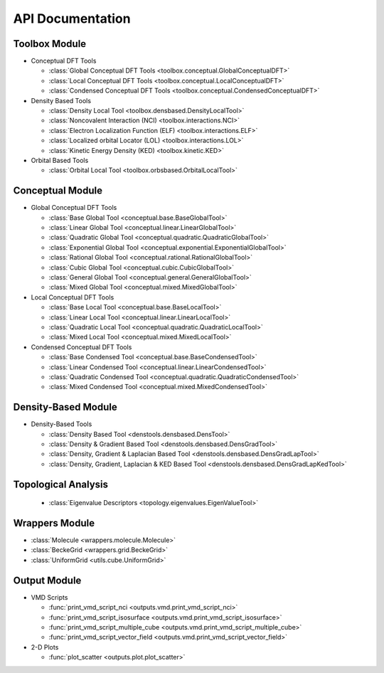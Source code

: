 .. _api:
..
    : ChemTools is a collection of interpretive chemical tools for
    : analyzing outputs of the quantum chemistry calculations.
    :
    : Copyright (C) 2016-2019 The ChemTools Development Team
    :
    : This file is part of ChemTools.
    :
    : ChemTools is free software; you can redistribute it and/or
    : modify it under the terms of the GNU General Public License
    : as published by the Free Software Foundation; either version 3
    : of the License, or (at your option) any later version.
    :
    : ChemTools is distributed in the hope that it will be useful,
    : but WITHOUT ANY WARRANTY; without even the implied warranty of
    : MERCHANTABILITY or FITNESS FOR A PARTICULAR PURPOSE.  See the
    : GNU General Public License for more details.
    :
    : You should have received a copy of the GNU General Public License
    : along with this program; if not, see <http://www.gnu.org/licenses/>
    :
    : --

*****************
API Documentation
*****************

.. module:: chemtools


Toolbox Module
==============

* Conceptual DFT Tools

  * :class:`Global Conceptual DFT Tools <toolbox.conceptual.GlobalConceptualDFT>`
  * :class:`Local Conceptual DFT Tools <toolbox.conceptual.LocalConceptualDFT>`
  * :class:`Condensed Conceptual DFT Tools <toolbox.conceptual.CondensedConceptualDFT>`

* Density Based Tools

  * :class:`Density Local Tool <toolbox.densbased.DensityLocalTool>`
  * :class:`Noncovalent Interaction (NCI) <toolbox.interactions.NCI>`
  * :class:`Electron Localization Function (ELF) <toolbox.interactions.ELF>`
  * :class:`Localized orbital Locator (LOL) <toolbox.interactions.LOL>`
  * :class:`Kinetic Energy Density (KED) <toolbox.kinetic.KED>`

* Orbital Based Tools

  * :class:`Orbital Local Tool <toolbox.orbsbased.OrbitalLocalTool>`


Conceptual Module
=================

* Global Conceptual DFT Tools

  * :class:`Base Global Tool <conceptual.base.BaseGlobalTool>`
  * :class:`Linear Global Tool <conceptual.linear.LinearGlobalTool>`
  * :class:`Quadratic Global Tool <conceptual.quadratic.QuadraticGlobalTool>`
  * :class:`Exponential Global Tool <conceptual.exponential.ExponentialGlobalTool>`
  * :class:`Rational Global Tool <conceptual.rational.RationalGlobalTool>`
  * :class:`Cubic Global Tool <conceptual.cubic.CubicGlobalTool>`
  * :class:`General Global Tool <conceptual.general.GeneralGlobalTool>`
  * :class:`Mixed Global Tool <conceptual.mixed.MixedGlobalTool>`

* Local Conceptual DFT Tools

  * :class:`Base Local Tool <conceptual.base.BaseLocalTool>`
  * :class:`Linear Local Tool <conceptual.linear.LinearLocalTool>`
  * :class:`Quadratic Local Tool <conceptual.quadratic.QuadraticLocalTool>`
  * :class:`Mixed Local Tool <conceptual.mixed.MixedLocalTool>`

* Condensed Conceptual DFT Tools

  * :class:`Base Condensed Tool <conceptual.base.BaseCondensedTool>`
  * :class:`Linear Condensed Tool <conceptual.linear.LinearCondensedTool>`
  * :class:`Quadratic Condensed Tool <conceptual.quadratic.QuadraticCondensedTool>`
  * :class:`Mixed Condensed Tool <conceptual.mixed.MixedCondensedTool>`


Density-Based Module
====================

* Density-Based Tools

  * :class:`Density Based Tool <denstools.densbased.DensTool>`
  * :class:`Density & Gradient Based Tool <denstools.densbased.DensGradTool>`
  * :class:`Density, Gradient & Laplacian Based Tool <denstools.densbased.DensGradLapTool>`
  * :class:`Density, Gradient, Laplacian & KED Based Tool <denstools.densbased.DensGradLapKedTool>`


Topological Analysis
====================

  * :class:`Eigenvalue Descriptors <topology.eigenvalues.EigenValueTool>`


Wrappers Module
===============

* :class:`Molecule <wrappers.molecule.Molecule>`
* :class:`BeckeGrid <wrappers.grid.BeckeGrid>`
* :class:`UniformGrid <utils.cube.UniformGrid>`


Output Module
=============

* VMD Scripts

  * :func:`print_vmd_script_nci <outputs.vmd.print_vmd_script_nci>`
  * :func:`print_vmd_script_isosurface <outputs.vmd.print_vmd_script_isosurface>`
  * :func:`print_vmd_script_multiple_cube <outputs.vmd.print_vmd_script_multiple_cube>`
  * :func:`print_vmd_script_vector_field <outputs.vmd.print_vmd_script_vector_field>`

* 2-D Plots

  * :func:`plot_scatter <outputs.plot.plot_scatter>`



.. Silent api generation
    .. autosummary::
      :toctree: modules/generated

      toolbox.conceptual.GlobalConceptualDFT
      toolbox.conceptual.LocalConceptualDFT
      toolbox.conceptual.CondensedConceptualDFT
      toolbox.densbased.DensityLocalTool
      toolbox.interactions.NCI
      toolbox.interactions.ELF
      toolbox.interactions.LOL
      toolbox.kinetic.KED
      toolbox.orbsbased.OrbitalLocalTool
      denstools.densbased.DensTool
      denstools.densbased.DensGradTool
      denstools.densbased.DensGradLapTool
      denstools.densbased.DensGradLapKedTool
      conceptual.base.BaseGlobalTool
      conceptual.linear.LinearGlobalTool
      conceptual.quadratic.QuadraticGlobalTool
      conceptual.exponential.ExponentialGlobalTool
      conceptual.rational.RationalGlobalTool
      conceptual.cubic.CubicGlobalTool
      conceptual.general.GeneralGlobalTool
      conceptual.mixed.MixedGlobalTool
      conceptual.base.BaseLocalTool
      conceptual.linear.LinearLocalTool
      conceptual.quadratic.QuadraticLocalTool
      conceptual.mixed.MixedLocalTool
      conceptual.base.BaseCondensedTool
      conceptual.linear.LinearCondensedTool
      conceptual.quadratic.QuadraticCondensedTool
      conceptual.mixed.MixedCondensedTool
      topology.eigenvalues.EigenValueTool
      wrappers.molecule.Molecule
      wrappers.grid.BeckeGrid
      outputs.vmd.print_vmd_script_nci
      outputs.vmd.print_vmd_script_isosurface
      outputs.vmd.print_vmd_script_multiple_cube
      outputs.vmd.print_vmd_script_vector_field
      outputs.plot.plot_scatter
      utils.cube.UniformGrid

